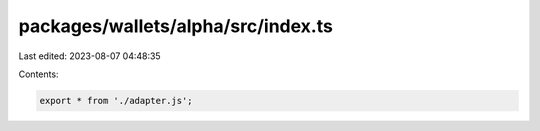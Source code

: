 packages/wallets/alpha/src/index.ts
===================================

Last edited: 2023-08-07 04:48:35

Contents:

.. code-block:: ts

    export * from './adapter.js';


